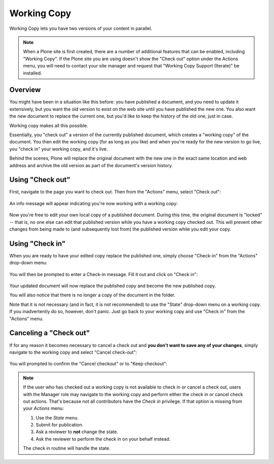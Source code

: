 Working Copy
==================

Working Copy lets you have two versions of your content in parallel.

.. note::

  When a Plone site is first created, there are a number of additional features that can be enabled, including "Working Copy".
  If the Plone site you are using doesn't show the "Check out" option under the Actions menu, you will need to contact your site manager and request that "Working Copy Support (Iterate)" be installed.



Overview
--------

You might have been in a situation like this before: you have published a document, and you need to update it extensively, but you want the old version to exist on the web site until you have published the new one.
You also want the new document to replace the current one, but you'd like to keep the history of the old one, just in case.

Working copy makes all this possible.

Essentially, you "check out" a version of the currently published document, which creates a "working copy" of the document. You then edit
the working copy (for as long as you like) and when you're ready for the new version to go live, you "check in" your working copy, and it's live.

Behind the scenes, Plone will replace the original document with the new one in the exact same location and web address and archive the old
version as part of the document's version history.

Using "Check out"
-----------------

First, navigate to the page you want to check out.
Then from the "Actions" menu, select "Check out":

.. figure:: ../../_robot/working-copy_checkout.png
        :align: center
        :alt:

An info message will appear indicating you're now working with a working
copy:

.. figure:: ../../_robot/working-copy_checkout-notification.png
       :align: center
       :alt:


Now you're free to edit your own local copy of a published document.
During this time, the original document is "locked" -- that is, no one
else can edit that published version while you have a working copy
checked out. This will prevent other changes from being made to (and
subsequently lost from) the published version while you edit your copy.

.. figure:: ../../_robot/working-copy_locked.png
     :align: center
     :alt:


Using "Check in"
----------------

When you are ready to have your edited copy replace the published one,
simply choose "Check-in" from the "Actions" drop-down menu:

.. figure:: ../../_robot/working-copy_checkin.png
       :align: center
       :alt:


You will then be prompted to enter a Check-in message.
Fill it out and click on "Check in":

.. figure:: ../../_robot/working-copy_checkin-form.png
       :align: center
       :alt:



Your updated document will now replace the published copy and become the new published copy.

You will also notice that there is no longer a copy of the document in the folder.

Note that it is not necessary (and in fact, it is not recommended) to use the "State" drop-down menu on a working copy.
If you inadvertently do so, however, don't panic. Just go back to your working copy and use "Check in" from the "Actions" menu.

Canceling a "Check out"
-----------------------

If for any reason it becomes necessary to cancel a check out and **you don't want to save any of your changes**, simply navigate to the working copy and select "Cancel check-out":

.. figure:: ../../_robot/working-copy_cancel-checkout.png
       :align: center
       :alt:


You will prompted to confirm the "Cancel checkout" or to "Keep checkout":

.. figure:: ../../_robot/working-copy_cancel-checkout-form.png
       :align: center
       :alt:



.. note::

    If the user who has checked out a working copy is not available to check in or cancel a check out, users with the Manager role may navigate to the working copy and perform either the check in or cancel check out actions.
    That's because not all contributors have the *Check in* privilege. If that option is missing from your *Actions* menu:

    #. Use the *State* menu.
    #. Submit for publication.
    #. Ask a reviewer to **not** change the state.
    #. Ask the reviewer to perform the check in on your behalf instead.

    The check in routine will handle the state.
